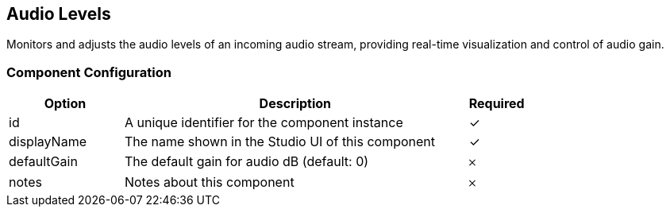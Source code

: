 == Audio Levels
Monitors and adjusts the audio levels of an incoming audio stream, providing real-time visualization and control of audio gain.

=== Component Configuration
[cols="2,6,^1",options="header"]
|===
| Option | Description | Required
| id | A unique identifier for the component instance | ✓
| displayName | The name shown in the Studio UI of this component | ✓
| defaultGain | The default gain for audio dB (default: 0) |  𐄂
| notes | Notes about this component |  𐄂
|===

